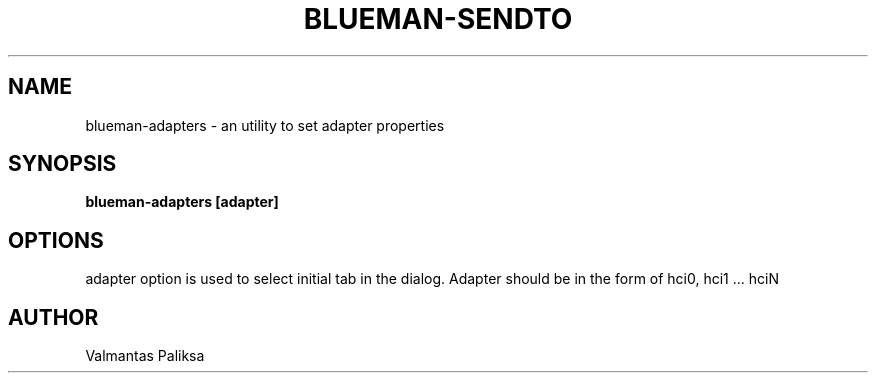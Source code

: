 .TH BLUEMAN-SENDTO 1 LOCAL

.SH NAME

blueman-adapters - an utility to set adapter properties

.SH SYNOPSIS

.B blueman-adapters [adapter]


.SH OPTIONS

adapter option is used to select initial tab in the dialog. Adapter should be in the form of hci0, hci1 ... hciN

.SH AUTHOR

Valmantas Paliksa
